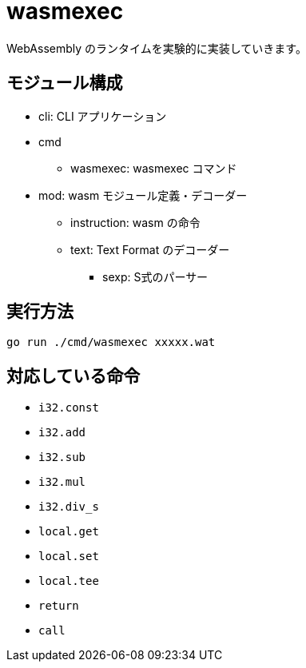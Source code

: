 = wasmexec

WebAssembly のランタイムを実験的に実装していきます。

== モジュール構成

* cli: CLI アプリケーション
* cmd
** wasmexec: wasmexec コマンド
* mod: wasm モジュール定義・デコーダー
** instruction: wasm の命令
** text: Text Format のデコーダー
*** sexp: S式のパーサー

== 実行方法

[source, console]
----
go run ./cmd/wasmexec xxxxx.wat
----

== 対応している命令

* `i32.const`
* `i32.add`
* `i32.sub`
* `i32.mul`
* `i32.div_s`
* `local.get`
* `local.set`
* `local.tee`
* `return`
* `call`
